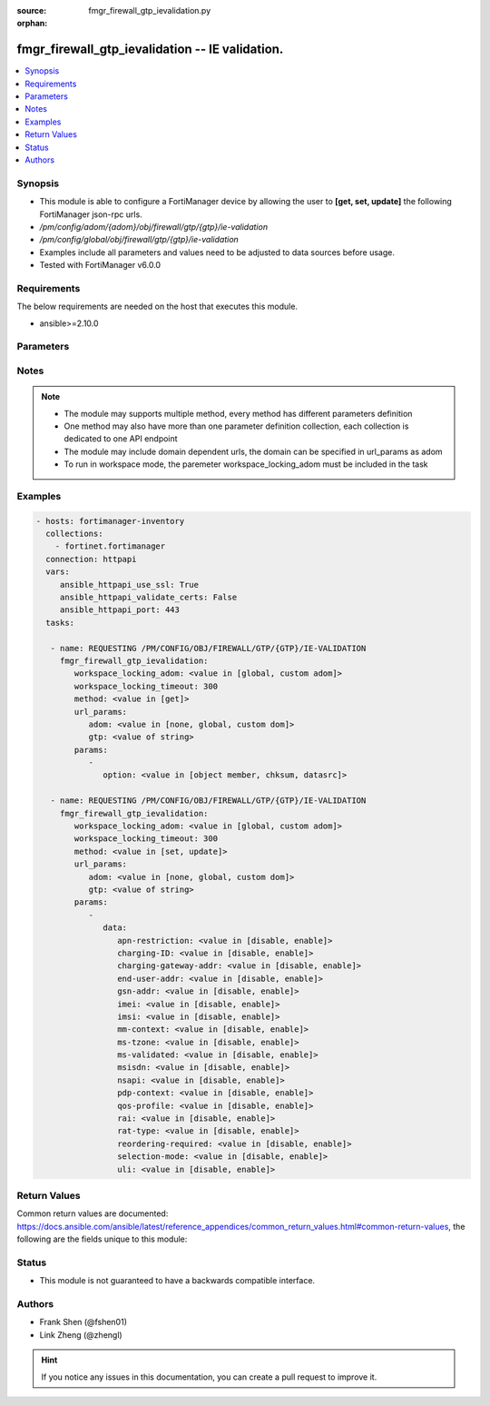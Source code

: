 :source: fmgr_firewall_gtp_ievalidation.py

:orphan:

.. _fmgr_firewall_gtp_ievalidation:

fmgr_firewall_gtp_ievalidation -- IE validation.
++++++++++++++++++++++++++++++++++++++++++++++++

.. versionadded:: 2.10

.. contents::
   :local:
   :depth: 1


Synopsis
--------

- This module is able to configure a FortiManager device by allowing the user to **[get, set, update]** the following FortiManager json-rpc urls.
- `/pm/config/adom/{adom}/obj/firewall/gtp/{gtp}/ie-validation`
- `/pm/config/global/obj/firewall/gtp/{gtp}/ie-validation`
- Examples include all parameters and values need to be adjusted to data sources before usage.
- Tested with FortiManager v6.0.0


Requirements
------------
The below requirements are needed on the host that executes this module.

- ansible>=2.10.0



Parameters
----------

.. raw:: html

 <ul>
 <li><span class="li-head">workspace_locking_adom</span> - Acquire the workspace lock if FortiManager is running in workspace mode <span class="li-normal">type: str</span> <span class="li-required">required: false</span> <span class="li-normal"> choices: global, custom dom</span> </li>
 <li><span class="li-head">workspace_locking_timeout</span> - The maximum time in seconds to wait for other users to release workspace lock <span class="li-normal">type: integer</span> <span class="li-required">required: false</span>  <span class="li-normal">default: 300</span> </li>
 <li><span class="li-head">url_params</span> - parameters in url path <span class="li-normal">type: dict</span> <span class="li-required">required: true</span></li>
 <ul class="ul-self">
 <li><span class="li-head">adom</span> - the domain prefix <span class="li-normal">type: str</span> <span class="li-normal"> choices: none, global, custom dom</span></li>
 <li><span class="li-head">gtp</span> - the object name <span class="li-normal">type: str</span> </li>
 </ul>
 <li><span class="li-head">parameters for method: [get]</span> - IE validation.</li>
 <ul class="ul-self">
 <li><span class="li-head">option</span> - Set fetch option for the request. <span class="li-normal">type: str</span>  <span class="li-normal">choices: [object member, chksum, datasrc]</span> </li>
 </ul>
 <li><span class="li-head">parameters for method: [set, update]</span> - IE validation.</li>
 <ul class="ul-self">
 <li><span class="li-head">data</span> - No description for the parameter <span class="li-normal">type: dict</span> <ul class="ul-self">
 <li><span class="li-head">apn-restriction</span> - Validate APN restriction. <span class="li-normal">type: str</span>  <span class="li-normal">choices: [disable, enable]</span> </li>
 <li><span class="li-head">charging-ID</span> - Validate charging ID. <span class="li-normal">type: str</span>  <span class="li-normal">choices: [disable, enable]</span> </li>
 <li><span class="li-head">charging-gateway-addr</span> - Validate charging gateway address. <span class="li-normal">type: str</span>  <span class="li-normal">choices: [disable, enable]</span> </li>
 <li><span class="li-head">end-user-addr</span> - Validate end user address. <span class="li-normal">type: str</span>  <span class="li-normal">choices: [disable, enable]</span> </li>
 <li><span class="li-head">gsn-addr</span> - Validate GSN address. <span class="li-normal">type: str</span>  <span class="li-normal">choices: [disable, enable]</span> </li>
 <li><span class="li-head">imei</span> - Validate IMEI(SV). <span class="li-normal">type: str</span>  <span class="li-normal">choices: [disable, enable]</span> </li>
 <li><span class="li-head">imsi</span> - Validate IMSI. <span class="li-normal">type: str</span>  <span class="li-normal">choices: [disable, enable]</span> </li>
 <li><span class="li-head">mm-context</span> - Validate MM context. <span class="li-normal">type: str</span>  <span class="li-normal">choices: [disable, enable]</span> </li>
 <li><span class="li-head">ms-tzone</span> - Validate MS time zone. <span class="li-normal">type: str</span>  <span class="li-normal">choices: [disable, enable]</span> </li>
 <li><span class="li-head">ms-validated</span> - Validate MS validated. <span class="li-normal">type: str</span>  <span class="li-normal">choices: [disable, enable]</span> </li>
 <li><span class="li-head">msisdn</span> - Validate MSISDN. <span class="li-normal">type: str</span>  <span class="li-normal">choices: [disable, enable]</span> </li>
 <li><span class="li-head">nsapi</span> - Validate NSAPI. <span class="li-normal">type: str</span>  <span class="li-normal">choices: [disable, enable]</span> </li>
 <li><span class="li-head">pdp-context</span> - Validate PDP context. <span class="li-normal">type: str</span>  <span class="li-normal">choices: [disable, enable]</span> </li>
 <li><span class="li-head">qos-profile</span> - Validate Quality of Service(QoS) profile. <span class="li-normal">type: str</span>  <span class="li-normal">choices: [disable, enable]</span> </li>
 <li><span class="li-head">rai</span> - Validate RAI. <span class="li-normal">type: str</span>  <span class="li-normal">choices: [disable, enable]</span> </li>
 <li><span class="li-head">rat-type</span> - Validate RAT type. <span class="li-normal">type: str</span>  <span class="li-normal">choices: [disable, enable]</span> </li>
 <li><span class="li-head">reordering-required</span> - Validate re-ordering required. <span class="li-normal">type: str</span>  <span class="li-normal">choices: [disable, enable]</span> </li>
 <li><span class="li-head">selection-mode</span> - Validate selection mode. <span class="li-normal">type: str</span>  <span class="li-normal">choices: [disable, enable]</span> </li>
 <li><span class="li-head">uli</span> - Validate user location information. <span class="li-normal">type: str</span>  <span class="li-normal">choices: [disable, enable]</span> </li>
 </ul>
 </ul>
 </ul>






Notes
-----
.. note::

   - The module may supports multiple method, every method has different parameters definition

   - One method may also have more than one parameter definition collection, each collection is dedicated to one API endpoint

   - The module may include domain dependent urls, the domain can be specified in url_params as adom

   - To run in workspace mode, the paremeter workspace_locking_adom must be included in the task

Examples
--------

.. code-block:: yaml+jinja

 - hosts: fortimanager-inventory
   collections:
     - fortinet.fortimanager
   connection: httpapi
   vars:
      ansible_httpapi_use_ssl: True
      ansible_httpapi_validate_certs: False
      ansible_httpapi_port: 443
   tasks:

    - name: REQUESTING /PM/CONFIG/OBJ/FIREWALL/GTP/{GTP}/IE-VALIDATION
      fmgr_firewall_gtp_ievalidation:
         workspace_locking_adom: <value in [global, custom adom]>
         workspace_locking_timeout: 300
         method: <value in [get]>
         url_params:
            adom: <value in [none, global, custom dom]>
            gtp: <value of string>
         params:
            -
               option: <value in [object member, chksum, datasrc]>

    - name: REQUESTING /PM/CONFIG/OBJ/FIREWALL/GTP/{GTP}/IE-VALIDATION
      fmgr_firewall_gtp_ievalidation:
         workspace_locking_adom: <value in [global, custom adom]>
         workspace_locking_timeout: 300
         method: <value in [set, update]>
         url_params:
            adom: <value in [none, global, custom dom]>
            gtp: <value of string>
         params:
            -
               data:
                  apn-restriction: <value in [disable, enable]>
                  charging-ID: <value in [disable, enable]>
                  charging-gateway-addr: <value in [disable, enable]>
                  end-user-addr: <value in [disable, enable]>
                  gsn-addr: <value in [disable, enable]>
                  imei: <value in [disable, enable]>
                  imsi: <value in [disable, enable]>
                  mm-context: <value in [disable, enable]>
                  ms-tzone: <value in [disable, enable]>
                  ms-validated: <value in [disable, enable]>
                  msisdn: <value in [disable, enable]>
                  nsapi: <value in [disable, enable]>
                  pdp-context: <value in [disable, enable]>
                  qos-profile: <value in [disable, enable]>
                  rai: <value in [disable, enable]>
                  rat-type: <value in [disable, enable]>
                  reordering-required: <value in [disable, enable]>
                  selection-mode: <value in [disable, enable]>
                  uli: <value in [disable, enable]>



Return Values
-------------


Common return values are documented: https://docs.ansible.com/ansible/latest/reference_appendices/common_return_values.html#common-return-values, the following are the fields unique to this module:


.. raw:: html

 <ul>
 <li><span class="li-return"> return values for method: [get]</span> </li>
 <ul class="ul-self">
 <li><span class="li-return">data</span>
 - No description for the parameter <span class="li-normal">type: dict</span> <ul class="ul-self">
 <li> <span class="li-return"> apn-restriction </span> - Validate APN restriction. <span class="li-normal">type: str</span>  </li>
 <li> <span class="li-return"> charging-ID </span> - Validate charging ID. <span class="li-normal">type: str</span>  </li>
 <li> <span class="li-return"> charging-gateway-addr </span> - Validate charging gateway address. <span class="li-normal">type: str</span>  </li>
 <li> <span class="li-return"> end-user-addr </span> - Validate end user address. <span class="li-normal">type: str</span>  </li>
 <li> <span class="li-return"> gsn-addr </span> - Validate GSN address. <span class="li-normal">type: str</span>  </li>
 <li> <span class="li-return"> imei </span> - Validate IMEI(SV). <span class="li-normal">type: str</span>  </li>
 <li> <span class="li-return"> imsi </span> - Validate IMSI. <span class="li-normal">type: str</span>  </li>
 <li> <span class="li-return"> mm-context </span> - Validate MM context. <span class="li-normal">type: str</span>  </li>
 <li> <span class="li-return"> ms-tzone </span> - Validate MS time zone. <span class="li-normal">type: str</span>  </li>
 <li> <span class="li-return"> ms-validated </span> - Validate MS validated. <span class="li-normal">type: str</span>  </li>
 <li> <span class="li-return"> msisdn </span> - Validate MSISDN. <span class="li-normal">type: str</span>  </li>
 <li> <span class="li-return"> nsapi </span> - Validate NSAPI. <span class="li-normal">type: str</span>  </li>
 <li> <span class="li-return"> pdp-context </span> - Validate PDP context. <span class="li-normal">type: str</span>  </li>
 <li> <span class="li-return"> qos-profile </span> - Validate Quality of Service(QoS) profile. <span class="li-normal">type: str</span>  </li>
 <li> <span class="li-return"> rai </span> - Validate RAI. <span class="li-normal">type: str</span>  </li>
 <li> <span class="li-return"> rat-type </span> - Validate RAT type. <span class="li-normal">type: str</span>  </li>
 <li> <span class="li-return"> reordering-required </span> - Validate re-ordering required. <span class="li-normal">type: str</span>  </li>
 <li> <span class="li-return"> selection-mode </span> - Validate selection mode. <span class="li-normal">type: str</span>  </li>
 <li> <span class="li-return"> uli </span> - Validate user location information. <span class="li-normal">type: str</span>  </li>
 </ul>
 <li><span class="li-return">status</span>
 - No description for the parameter <span class="li-normal">type: dict</span> <ul class="ul-self">
 <li> <span class="li-return"> code </span> - No description for the parameter <span class="li-normal">type: int</span>  </li>
 <li> <span class="li-return"> message </span> - No description for the parameter <span class="li-normal">type: str</span>  </li>
 </ul>
 <li><span class="li-return">url</span>
 - No description for the parameter <span class="li-normal">type: str</span>  <span class="li-normal">example: /pm/config/adom/{adom}/obj/firewall/gtp/{gtp}/ie-validation</span>  </li>
 </ul>
 <li><span class="li-return"> return values for method: [set, update]</span> </li>
 <ul class="ul-self">
 <li><span class="li-return">status</span>
 - No description for the parameter <span class="li-normal">type: dict</span> <ul class="ul-self">
 <li> <span class="li-return"> code </span> - No description for the parameter <span class="li-normal">type: int</span>  </li>
 <li> <span class="li-return"> message </span> - No description for the parameter <span class="li-normal">type: str</span>  </li>
 </ul>
 <li><span class="li-return">url</span>
 - No description for the parameter <span class="li-normal">type: str</span>  <span class="li-normal">example: /pm/config/adom/{adom}/obj/firewall/gtp/{gtp}/ie-validation</span>  </li>
 </ul>
 </ul>





Status
------

- This module is not guaranteed to have a backwards compatible interface.


Authors
-------

- Frank Shen (@fshen01)
- Link Zheng (@zhengl)


.. hint::

    If you notice any issues in this documentation, you can create a pull request to improve it.



